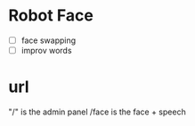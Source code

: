 
* Robot Face

- [ ] face swapping
- [ ] improv words 



* url
"/" is the admin panel
/face is the face + speech
  
